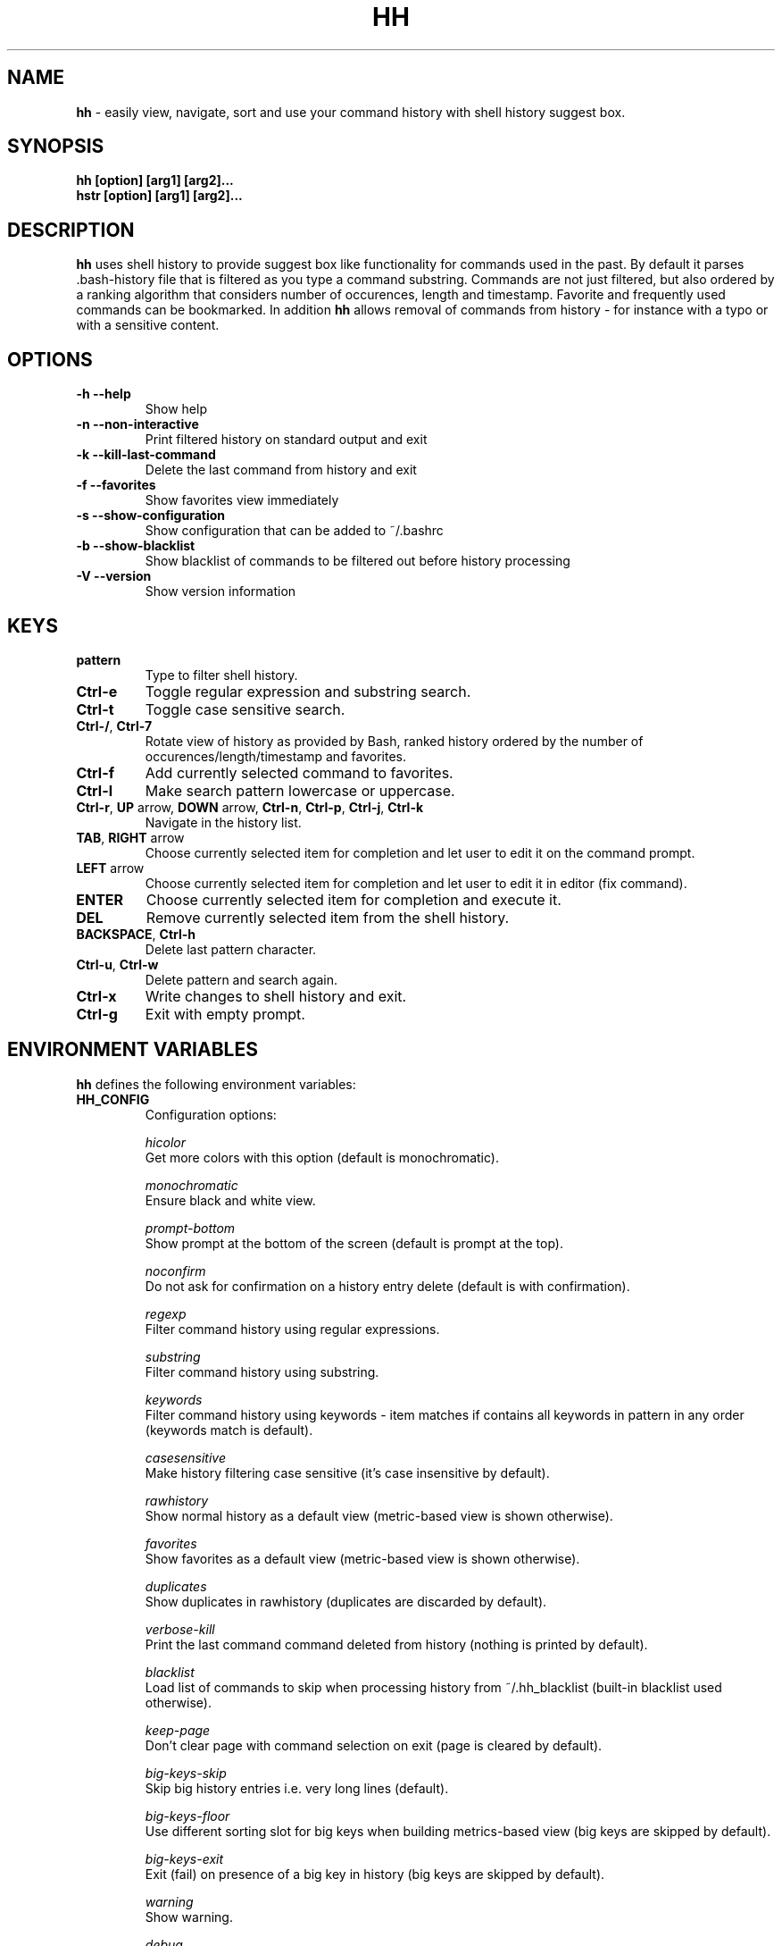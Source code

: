 .TH HH 1
.SH NAME
\fBhh\fR \-  easily view, navigate, sort and use your command history with shell history suggest box. 
.SH SYNOPSIS
.B hh [option] [arg1] [arg2]... 
.RS 0
.B hstr [option] [arg1] [arg2]...
.SH DESCRIPTION
.B hh
uses shell history to provide suggest box like functionality
for commands used in the past. By default it parses .bash-history
file that is filtered as you type a command substring. Commands 
are not just filtered, but also ordered by a ranking algorithm
that considers number of occurences, length and timestamp. 
Favorite and frequently used commands can be bookmarked. In addition
\fBhh\fR allows removal of commands from history - for instance with a typo 
or with a sensitive content.
.SH OPTIONS
.TP 
\fB-h --help\fR
Show help
.TP 
\fB-n --non-interactive\fR
Print filtered history on standard output and exit
.TP 
\fB-k --kill-last-command\fR
Delete the last command from history and exit
.TP
\fB-f --favorites\fR
Show favorites view immediately
.TP 
\fB-s --show-configuration\fR
Show configuration that can be added to ~/.bashrc
.TP 
\fB-b --show-blacklist\fR
Show blacklist of commands to be filtered out before history processing
.TP 
\fB-V --version\fR
Show version information
.SH KEYS
.TP 
\fBpattern\fR
Type to filter shell history.
.TP 
\fBCtrl\-e\fR
Toggle regular expression and substring search.
.TP 
\fBCtrl\-t\fR
Toggle case sensitive search.
.TP 
\fBCtrl\-/\fR, \fBCtrl\-7\fR
Rotate view of history as provided by Bash, ranked history ordered by the number of occurences/length/timestamp and favorites.
.TP 
\fBCtrl\-f\fR
Add currently selected command to favorites.
.TP 
\fBCtrl\-l\fR
Make search pattern lowercase or uppercase.
.TP
\fBCtrl\-r\fR, \fBUP\fR arrow, \fBDOWN\fR arrow, \fBCtrl\-n\fR, \fBCtrl\-p\fR, \fBCtrl\-j\fR, \fBCtrl\-k\fR
Navigate in the history list. 
.TP
\fBTAB\fR, \fBRIGHT\fR arrow
Choose currently selected item for completion and let user to edit it on the command prompt.
.TP
\fBLEFT\fR arrow
Choose currently selected item for completion and let user to edit it in editor (fix command).
.TP
\fBENTER\fR
Choose currently selected item for completion and execute it.
.TP 
\fBDEL\fR
Remove currently selected item from the shell history.
.TP
\fBBACKSPACE\fR, \fBCtrl\-h\fR
Delete last pattern character.
.TP
\fBCtrl\-u\fR, \fBCtrl\-w\fR
Delete pattern and search again.
.TP
\fBCtrl\-x\fR
Write changes to shell history and exit.
.TP
\fBCtrl\-g\fR
Exit with empty prompt.
.SH ENVIRONMENT VARIABLES
\fBhh\fR defines the following environment variables:
.TP
\fBHH_CONFIG\fR
Configuration options:

\fIhicolor\fR 
        Get more colors with this option (default is monochromatic).

\fImonochromatic\fR 
        Ensure black and white view.

\fIprompt-bottom\fR
        Show prompt at the bottom of the screen (default is prompt at the top).

\fInoconfirm\fR
        Do not ask for confirmation on a history entry delete (default is with confirmation).

\fIregexp\fR
        Filter command history using regular expressions. 

\fIsubstring\fR
        Filter command history using substring.

\fIkeywords\fR
        Filter command history using keywords - item matches if contains all keywords in pattern in any order (keywords match is default).

\fIcasesensitive\fR
        Make history filtering case sensitive (it's case insensitive by default). 

\fIrawhistory\fR
        Show normal history as a default view (metric-based view is shown otherwise). 

\fIfavorites\fR
        Show favorites as a default view (metric-based view is shown otherwise).

\fIduplicates\fR
        Show duplicates in rawhistory (duplicates are discarded by default). 

\fIverbose-kill\fR
        Print the last command command deleted from history (nothing is printed by default).

\fIblacklist\fR
        Load list of commands to skip when processing history from ~/.hh_blacklist (built-in blacklist used otherwise).

\fIkeep-page\fR
        Don't clear page with command selection on exit (page is cleared by default).

\fIbig-keys-skip\fR
        Skip big history entries i.e. very long lines (default).

\fIbig-keys-floor\fR
        Use different sorting slot for big keys when building metrics-based view (big keys are skipped by default).

\fIbig-keys-exit\fR
        Exit (fail) on presence of a big key in history (big keys are skipped by default).

\fIwarning\fR
        Show warning.

\fIdebug\fR
        Show debug information.

Example:
        \fBexport HH_CONFIG=hicolor,regexp,rawhistory\fR

.TP
\fBHH_PROMPT\fR
Change prompt string which is \fBuser@host$\fR by default.

Example:
        \fBexport HH_PROMPT="$ "\fR

.SH FILES
.TP
\fB~/.hh_favorites\fR 
 Bookmarked favorite commands.
.TP
\fB~/.hh_blacklist\fR 
 Commands to be hidden.

.SH BASH CONFIGURATION
Optionally add the following lines to ~/.bashrc:
.nf
.sp
export HH_CONFIG=hicolor         # get more colors
shopt -s histappend              # append new history items to .bash_history
export HISTCONTROL=ignorespace   # leading space hides commands from history
export HISTFILESIZE=10000        # increase history file size (default is 500)
export HISTSIZE=${HISTFILESIZE}  # increase history size (default is 500)
export PROMPT_COMMAND="history \-a; history \-n; ${PROMPT_COMMAND}"
# if this is interactive shell, then bind hh to Ctrl-r (for Vi mode check doc)
if [[ $\- =~ .*i.* ]]; then bind '"\eC\-r": "\eC\-a hh -- \eC-j"'; fi
.sp
.fi
The prompt command ensures synchronization of the history between BASH memory 
and history file.
.SH ZSH CONFIGURATION
Optionally add the following lines to ~/.zshrc:
.nf
.sp
export HISTFILE=~/.zsh_history   # ensure history file visibility
export HH_CONFIG=hicolor         # get more colors
bindkey -s "\eC\-r" "\eeqhh\en"  # bind hh to Ctrl-r (for Vi mode check doc, experiment with --)
.sp
.fi
.SH EXAMPLES
.TP
\fBhh git\fR
 Start `hh` and show only history items containing 'git'.
.TP
\fBhh --non-interactive git\fR
 Print history items containing 'git' to standard output and exit.
.TP
\fBhh --show-configuration >> ~/.bashrc\fR
 Append default \fBhh\fR configuration to your Bash profile.
.TP
\fBhh --show-blacklist\fR
 Show blacklist configured for history processing.
.SH AUTHOR
Written by Martin Dvorak <martin.dvorak@mindforger.com>
.SH BUGS
Report bugs to https://github.com/dvorka/hstr/issues
.SH "SEE ALSO"
.BR history (1),
.BR bash (1),
.BR zsh (1)
